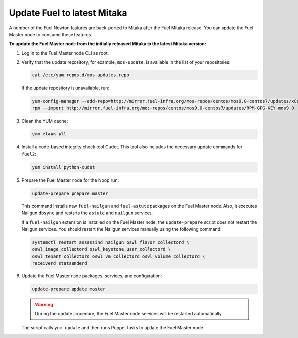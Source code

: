 .. _update_fuel:

============================
Update Fuel to latest Mitaka
============================

A number of the Fuel Newton features are back-ported to Mitaka after
the Fuel Mitaka release. You can update the Fuel Master node to consume
these features.

**To update the Fuel Master node from the initially released Mitaka to the latest Mitaka version:**

#. Log in to the Fuel Master node CLI as root.
#. Verify that the update repository, for example, ``mos-update``, is available
   in the list of your repositories:

   .. code-block:: console

      cat /etc/yum.repos.d/mos-updates.repo

   If the update repository is unavailable, run:

   .. code-block:: console

      yum-config-manager --add-repo=http://mirror.fuel-infra.org/mos-repos/centos/mos9.0-centos7/updates/x86_64/
      rpm --import http://mirror.fuel-infra.org/mos-repos/centos/mos9.0-centos7/updates/RPM-GPG-KEY-mos9.0

#. Clean the YUM cache:

   .. code-block:: console

      yum clean all

#. Install a code-based integrity check tool Cudet. This tool also includes
   the necessary update commands for ``fuel2``:

   .. code-block:: console

      yum install python-cudet

#. Prepare the Fuel Master node for the Noop run:

   .. code-block:: console

      update-prepare prepare master

   This command installs new ``fuel-nailgun`` and ``fuel-astute``
   packages on the Fuel Master node. Also, it executes Nailgun ``dbsync``
   and restarts the ``astute`` and ``nailgun`` services.

   If a ``fuel-nailgun`` extension is installed on the Fuel Master node, the
   ``update-prepare`` script does not restart the Nailgun services.
   You should restart the Nailgun services manually using the following
   command:

   .. code-block:: console

      systemctl restart assassind nailgun oswl_flavor_collectord \
      oswl_image_collectord oswl_keystone_user_collectord \
      oswl_tenant_collectord oswl_vm_collectord oswl_volume_collectord \
      receiverd statsenderd

#. Update the Fuel Master node packages, services, and configuration:

   .. code-block:: console

      update-prepare update master

   .. warning:: During the update procedure, the Fuel Master node services
                will be restarted automatically.

   The script calls ``yum update`` and then runs Puppet tasks to update
   the Fuel Master node.